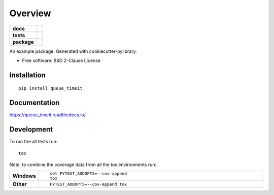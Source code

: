 ========
Overview
========

.. start-badges

.. list-table::
    :stub-columns: 1

    * - docs
      - |docs|
    * - tests
      - | |travis| |appveyor| |requires|
        | |codecov|
    * - package
      - | |version| |wheel| |supported-versions| |supported-implementations|
        | |commits-since|

.. |docs| image:: https://readthedocs.org/projects/queue_timeit/badge/?style=flat
    :target: https://readthedocs.org/projects/queue_timeit
    :alt: Documentation Status

.. |travis| image:: https://travis-ci.org/bohui/queue_timeit.svg?branch=master
    :alt: Travis-CI Build Status
    :target: https://travis-ci.org/bohui/queue_timeit

.. |appveyor| image:: https://ci.appveyor.com/api/projects/status/github/bohui/queue_timeit?branch=master&svg=true
    :alt: AppVeyor Build Status
    :target: https://ci.appveyor.com/project/bohui/queue_timeit

.. |requires| image:: https://requires.io/github/bohui/queue_timeit/requirements.svg?branch=master
    :alt: Requirements Status
    :target: https://requires.io/github/bohui/queue_timeit/requirements/?branch=master

.. |codecov| image:: https://codecov.io/github/bohui/queue_timeit/coverage.svg?branch=master
    :alt: Coverage Status
    :target: https://codecov.io/github/bohui/queue_timeit

.. |version| image:: https://img.shields.io/pypi/v/queue_timeit.svg
    :alt: PyPI Package latest release
    :target: https://pypi.python.org/pypi/queue_timeit

.. |commits-since| image:: https://img.shields.io/github/commits-since/bohui/queue_timeit/v0.1.0.svg
    :alt: Commits since latest release
    :target: https://github.com/bohui/queue_timeit/compare/v0.1.0...master

.. |wheel| image:: https://img.shields.io/pypi/wheel/queue_timeit.svg
    :alt: PyPI Wheel
    :target: https://pypi.python.org/pypi/queue_timeit

.. |supported-versions| image:: https://img.shields.io/pypi/pyversions/queue_timeit.svg
    :alt: Supported versions
    :target: https://pypi.python.org/pypi/queue_timeit

.. |supported-implementations| image:: https://img.shields.io/pypi/implementation/queue_timeit.svg
    :alt: Supported implementations
    :target: https://pypi.python.org/pypi/queue_timeit


.. end-badges

An example package. Generated with cookiecutter-pylibrary.

* Free software: BSD 2-Clause License

Installation
============

::

    pip install queue_timeit

Documentation
=============

https://queue_timeit.readthedocs.io/

Development
===========

To run the all tests run::

    tox

Note, to combine the coverage data from all the tox environments run:

.. list-table::
    :widths: 10 90
    :stub-columns: 1

    - - Windows
      - ::

            set PYTEST_ADDOPTS=--cov-append
            tox

    - - Other
      - ::

            PYTEST_ADDOPTS=--cov-append tox
